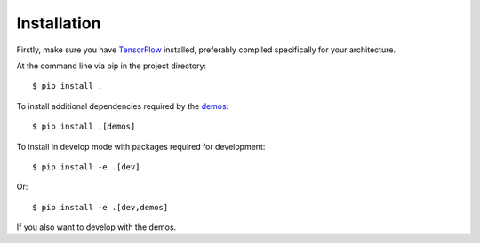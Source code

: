 ============
Installation
============

Firstly, make sure you have `TensorFlow <https://www.tensorflow.org/>`_
installed, preferably compiled specifically for your architecture.

At the command line via pip in the project directory::

    $ pip install .

To install additional dependencies required by the `demos <https://github.com/determinant-io/aboleth/tree/develop/demos>`_::

    $ pip install .[demos]

To install in develop mode with packages required for development::

    $ pip install -e .[dev]

Or::

    $ pip install -e .[dev,demos]

If you also want to develop with the demos.
